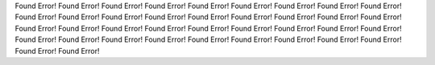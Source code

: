 Found Error!
Found Error!
Found Error!
Found Error!
Found Error!
Found Error!
Found Error!
Found Error!
Found Error!
Found Error!
Found Error!
Found Error!
Found Error!
Found Error!
Found Error!
Found Error!
Found Error!
Found Error!
Found Error!
Found Error!
Found Error!
Found Error!
Found Error!
Found Error!
Found Error!
Found Error!
Found Error!
Found Error!
Found Error!
Found Error!
Found Error!
Found Error!
Found Error!
Found Error!
Found Error!
Found Error!
Found Error!
Found Error!
